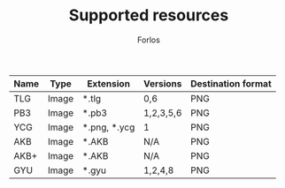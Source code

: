 #+TITLE: Supported resources
#+author: Forlos
#+description: Table of supported resource formats

| Name | Type  | Extension    | Versions  | Destination format |
|------+-------+--------------+-----------+--------------------|
| TLG  | Image | *.tlg        | 0,6       | PNG                |
| PB3  | Image | *.pb3        | 1,2,3,5,6 | PNG                |
| YCG  | Image | *.png, *.ycg | 1         | PNG                |
| AKB  | Image | *.AKB        | N/A       | PNG                |
| AKB+ | Image | *.AKB        | N/A       | PNG                |
| GYU  | Image | *.gyu        | 1,2,4,8   | PNG                |
